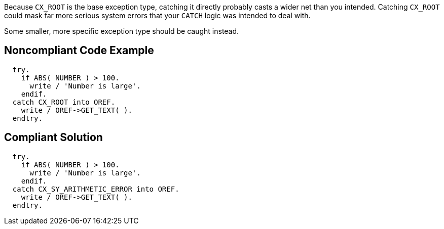 Because ``++CX_ROOT++`` is the base exception type, catching it directly probably casts a wider net than you intended. Catching ``++CX_ROOT++`` could mask far more serious system errors that your ``++CATCH++`` logic was intended to deal with.


Some smaller, more specific exception type should be caught instead.

== Noncompliant Code Example

----
  try.
    if ABS( NUMBER ) > 100.
      write / 'Number is large'.
    endif.
  catch CX_ROOT into OREF.
    write / OREF->GET_TEXT( ).
  endtry.
----

== Compliant Solution

----
  try.
    if ABS( NUMBER ) > 100.
      write / 'Number is large'.
    endif.
  catch CX_SY_ARITHMETIC_ERROR into OREF.
    write / OREF->GET_TEXT( ).
  endtry.
----
